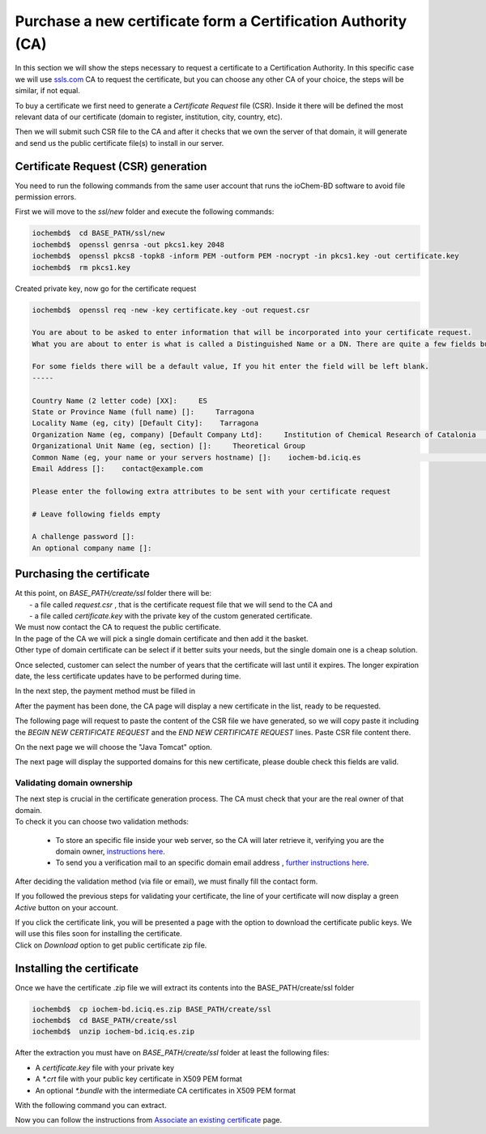 Purchase a new certificate form a Certification Authority (CA)
==============================================================

In this section we will show the steps necessary to request a certificate to a Certification Authority. In this specific case we will use `ssls.com`_ CA to request the certificate, but you can choose any other CA of your choice, the steps will be similar, if not equal.

To buy a certificate we first need to generate a *Certificate Request* file (CSR). Inside it there will be defined the most relevant data of our certificate (domain to register, institution, city, country, etc).

Then we will submit such CSR file to the CA and after it checks that we own the server of that domain, it will generate and send us the public certificate file(s) to install in our server.

Certificate Request (CSR) generation
------------------------------------

You need to run the following commands from the same user account that runs the ioChem-BD software to avoid file permission errors.

First we will move to the *ssl/new* folder and execute the following commands:

.. code:: console

      iochembd$  cd BASE_PATH/ssl/new
      iochembd$  openssl genrsa -out pkcs1.key 2048   
      iochembd$  openssl pkcs8 -topk8 -inform PEM -outform PEM -nocrypt -in pkcs1.key -out certificate.key
      iochembd$  rm pkcs1.key
      

Created private key, now go for the certificate request

.. code:: console

      iochembd$  openssl req -new -key certificate.key -out request.csr

      You are about to be asked to enter information that will be incorporated into your certificate request.
      What you are about to enter is what is called a Distinguished Name or a DN. There are quite a few fields but you can leave some blank 

      For some fields there will be a default value, If you hit enter the field will be left blank.
      -----
     
      Country Name (2 letter code) [XX]:     ES 
      State or Province Name (full name) []:     Tarragona
      Locality Name (eg, city) [Default City]:    Tarragona
      Organization Name (eg, company) [Default Company Ltd]:     Institution of Chemical Research of Catalonia   #Fill with your institution information, 
      Organizational Unit Name (eg, section) []:     Theoretical Group
      Common Name (eg, your name or your servers hostname) []:    iochem-bd.iciq.es                               # Set on Common Name the Domain URL for the certificate
      Email Address []:    contact@example.com
     
      Please enter the following extra attributes to be sent with your certificate request
     
      # Leave following fields empty
     
      A challenge password []:    
      An optional company name []:
   

Purchasing the certificate
--------------------------


| At this point, on *BASE_PATH/create/ssl* folder there will be:
|  - a file called *request.csr* , that is the certificate request file that we will send to the CA and 
|  - a file called *certificate.key* with the private key of the custom generated certificate.

| We must now contact the CA to request the public certificate.
| In the page of the CA we will pick a single domain certificate and then add it the basket.
| Other type of domain certificate can be select if it better suits your needs, but the single domain one is a cheap solution.

|image0|

Once selected, customer can select the number of years that the certificate will last until it expires. The longer expiration date, the less certificate updates have to be performed during time.

|image1|

In the next step, the payment method must be filled in

|image2|

After the payment has been done, the CA page will display a new certificate in the list, ready to be requested.

|image3|

The following page will request to paste the content of the CSR file we have generated, so we will copy paste it including the *BEGIN NEW CERTIFICATE REQUEST* and the *END NEW CERTIFICATE REQUEST* lines. Paste CSR file content there.

|image4|

On the next page we will choose the "Java Tomcat" option.

|image5|

The next page will display the supported domains for this new certificate, please double check this fields are valid.

|image6|


Validating domain ownership
~~~~~~~~~~~~~~~~~~~~~~~~~~~

| The next step is crucial in the certificate generation process. The CA must check that your are the real owner of that domain. 
| To check it you can choose two validation methods:

  - To store an specific file inside your web server, so the CA will later retrieve it, verifying you are the domain owner, `instructions here`_. 
  - To send you a verification mail to an specific domain email address , `further instructions here`_.

|image7|

After deciding the validation method (via file or email), we must finally fill the contact form.

|image8|

If you followed the previous steps for validating your certificate, the line of your certificate will now display a green *Active* button on your account.

|image9|

| If you click the certificate link, you will be presented a page with the option to download the certificate public keys. We will use this files soon for installing the certificate. 
| Click on *Download* option to get public certificate zip file.

|image10|

Installing the certificate
--------------------------

Once we have the certificate .zip file we will extract its contents into the BASE_PATH/create/ssl folder

.. code:: console

      iochembd$  cp iochem-bd.iciq.es.zip BASE_PATH/create/ssl    
      iochembd$  cd BASE_PATH/create/ssl
      iochembd$  unzip iochem-bd.iciq.es.zip

After the extraction you must have on *BASE_PATH/create/ssl* folder at least the following files:

-  A *certificate.key* file with your private key
-  A *\*.crt* file with your public key certificate in X509 PEM format
-  An optional *\*.bundle* with the intermediate CA certificates in X509 PEM format

With the following command you can extract.

Now you can follow the instructions from `Associate an existing certificate`_ page.

.. _ssls.com: http://ssls.com
.. _instructions here: validate-domain-owner.html#validate-domain-owner-using-CA-provided-file
.. _further instructions here: validate-domain-owner.html#validate-domain-owner-using-email-address
.. _Associate an existing certificate: with-existing-certificate.html

.. |image0| image:: /imgs/Acert1.png
.. |image1| image:: /imgs/Acert2.png
.. |image2| image:: /imgs/Acert3.png
.. |image3| image:: /imgs/Cert2.png
.. |image4| image:: /imgs/Cert3.png
.. |image5| image:: /imgs/Cert4.png
.. |image6| image:: /imgs/Cert5.png
.. |image7| image:: /imgs/Cert6.png
.. |image8| image:: /imgs/Cert8.png
.. |image9| image:: /imgs/Cert12.png
.. |image10| image:: /imgs/Cert13.png
